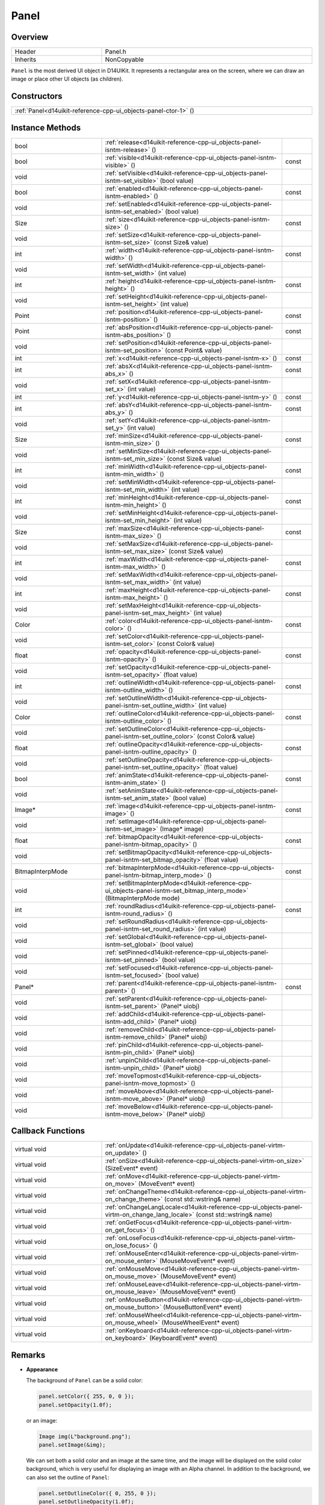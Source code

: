 .. _d14uikit-reference-cpp-ui_objects-panel:

Panel
=====

Overview
--------

.. list-table::
  :width: 100%
  :widths: 30, 70

  * - Header
    - Panel.h
  * - Inherits
    - NonCopyable

``Panel`` is the most derived UI object in D14UIKit. It represents a rectangular area on the screen, where we can draw an image or place other UI objects (as children).

Constructors
------------

.. list-table::
  :width: 100%

  * - :ref:`Panel<d14uikit-reference-cpp-ui_objects-panel-ctor-1>` ()

Instance Methods
----------------

.. list-table::
  :width: 100%
  :widths: 30, 60, 10

  * - bool
    - :ref:`release<d14uikit-reference-cpp-ui_objects-panel-isntm-release>` ()
    -
  * - bool
    - :ref:`visible<d14uikit-reference-cpp-ui_objects-panel-isntm-visible>` ()
    - const
  * - void
    - :ref:`setVisible<d14uikit-reference-cpp-ui_objects-panel-isntm-set_visible>` (bool value)
    -
  * - bool
    - :ref:`enabled<d14uikit-reference-cpp-ui_objects-panel-isntm-enabled>` ()
    - const
  * - void
    - :ref:`setEnabled<d14uikit-reference-cpp-ui_objects-panel-isntm-set_enabled>` (bool value)
    -
  * - Size
    - :ref:`size<d14uikit-reference-cpp-ui_objects-panel-isntm-size>` ()
    - const
  * - void
    - :ref:`setSize<d14uikit-reference-cpp-ui_objects-panel-isntm-set_size>` (const Size& value)
    -
  * - int
    - :ref:`width<d14uikit-reference-cpp-ui_objects-panel-isntm-width>` ()
    - const
  * - void
    - :ref:`setWidth<d14uikit-reference-cpp-ui_objects-panel-isntm-set_width>` (int value)
    -
  * - int
    - :ref:`height<d14uikit-reference-cpp-ui_objects-panel-isntm-height>` ()
    - const
  * - void
    - :ref:`setHeight<d14uikit-reference-cpp-ui_objects-panel-isntm-set_height>` (int value)
    -
  * - Point
    - :ref:`position<d14uikit-reference-cpp-ui_objects-panel-isntm-position>` ()
    - const
  * - Point
    - :ref:`absPosition<d14uikit-reference-cpp-ui_objects-panel-isntm-abs_position>` ()
    - const
  * - void
    - :ref:`setPosition<d14uikit-reference-cpp-ui_objects-panel-isntm-set_position>` (const Point& value)
    -
  * - int
    - :ref:`x<d14uikit-reference-cpp-ui_objects-panel-isntm-x>` ()
    - const
  * - int
    - :ref:`absX<d14uikit-reference-cpp-ui_objects-panel-isntm-abs_x>` ()
    - const
  * - void
    - :ref:`setX<d14uikit-reference-cpp-ui_objects-panel-isntm-set_x>` (int value)
    -
  * - int
    - :ref:`y<d14uikit-reference-cpp-ui_objects-panel-isntm-y>` ()
    - const
  * - int
    - :ref:`absY<d14uikit-reference-cpp-ui_objects-panel-isntm-abs_y>` ()
    - const
  * - void
    - :ref:`setY<d14uikit-reference-cpp-ui_objects-panel-isntm-set_y>` (int value)
    -
  * - Size
    - :ref:`minSize<d14uikit-reference-cpp-ui_objects-panel-isntm-min_size>` ()
    - const
  * - void
    - :ref:`setMinSize<d14uikit-reference-cpp-ui_objects-panel-isntm-set_min_size>` (const Size& value)
    -
  * - int
    - :ref:`minWidth<d14uikit-reference-cpp-ui_objects-panel-isntm-min_width>` ()
    - const
  * - void
    - :ref:`setMinWidth<d14uikit-reference-cpp-ui_objects-panel-isntm-set_min_width>` (int value)
    -
  * - int
    - :ref:`minHeight<d14uikit-reference-cpp-ui_objects-panel-isntm-min_height>` ()
    - const
  * - void
    - :ref:`setMinHeight<d14uikit-reference-cpp-ui_objects-panel-isntm-set_min_height>` (int value)
    -
  * - Size
    - :ref:`maxSize<d14uikit-reference-cpp-ui_objects-panel-isntm-max_size>` ()
    - const
  * - void
    - :ref:`setMaxSize<d14uikit-reference-cpp-ui_objects-panel-isntm-set_max_size>` (const Size& value)
    -
  * - int
    - :ref:`maxWidth<d14uikit-reference-cpp-ui_objects-panel-isntm-max_width>` ()
    - const
  * - void
    - :ref:`setMaxWidth<d14uikit-reference-cpp-ui_objects-panel-isntm-set_max_width>` (int value)
    -
  * - int
    - :ref:`maxHeight<d14uikit-reference-cpp-ui_objects-panel-isntm-max_height>` ()
    - const
  * - void
    - :ref:`setMaxHeight<d14uikit-reference-cpp-ui_objects-panel-isntm-set_max_height>` (int value)
    -
  * - Color
    - :ref:`color<d14uikit-reference-cpp-ui_objects-panel-isntm-color>` ()
    - const
  * - void
    - :ref:`setColor<d14uikit-reference-cpp-ui_objects-panel-isntm-set_color>` (const Color& value)
    -
  * - float
    - :ref:`opacity<d14uikit-reference-cpp-ui_objects-panel-isntm-opacity>` ()
    - const
  * - void
    - :ref:`setOpacity<d14uikit-reference-cpp-ui_objects-panel-isntm-set_opacity>` (float value)
    -
  * - int
    - :ref:`outlineWidth<d14uikit-reference-cpp-ui_objects-panel-isntm-outline_width>` ()
    - const
  * - void
    - :ref:`setOutlineWidth<d14uikit-reference-cpp-ui_objects-panel-isntm-set_outline_width>` (int value)
    -
  * - Color
    - :ref:`outlineColor<d14uikit-reference-cpp-ui_objects-panel-isntm-outline_color>` ()
    - const
  * - void
    - :ref:`setOutlineColor<d14uikit-reference-cpp-ui_objects-panel-isntm-set_outline_color>` (const Color& value)
    -
  * - float
    - :ref:`outlineOpacity<d14uikit-reference-cpp-ui_objects-panel-isntm-outline_opacity>` ()
    - const
  * - void
    - :ref:`setOutlineOpacity<d14uikit-reference-cpp-ui_objects-panel-isntm-set_outline_opacity>` (float value)
    -
  * - bool
    - :ref:`animState<d14uikit-reference-cpp-ui_objects-panel-isntm-anim_state>` ()
    - const
  * - void
    - :ref:`setAnimState<d14uikit-reference-cpp-ui_objects-panel-isntm-set_anim_state>` (bool value)
    -
  * - Image*
    - :ref:`image<d14uikit-reference-cpp-ui_objects-panel-isntm-image>` ()
    - const
  * - void
    - :ref:`setImage<d14uikit-reference-cpp-ui_objects-panel-isntm-set_image>` (Image* image)
    -
  * - float
    - :ref:`bitmapOpacity<d14uikit-reference-cpp-ui_objects-panel-isntm-bitmap_opacity>` ()
    - const
  * - void
    - :ref:`setBitmapOpacity<d14uikit-reference-cpp-ui_objects-panel-isntm-set_bitmap_opacity>` (float value)
    -
  * - BitmapInterpMode
    - :ref:`bitmapInterpMode<d14uikit-reference-cpp-ui_objects-panel-isntm-bitmap_interp_mode>` ()
    - const
  * - void
    - :ref:`setBitmapInterpMode<d14uikit-reference-cpp-ui_objects-panel-isntm-set_bitmap_interp_mode>` (BitmapInterpMode mode)
    -
  * - int
    - :ref:`roundRadius<d14uikit-reference-cpp-ui_objects-panel-isntm-round_radius>` ()
    - const
  * - void
    - :ref:`setRoundRadius<d14uikit-reference-cpp-ui_objects-panel-isntm-set_round_radius>` (int value)
    -
  * - void
    - :ref:`setGlobal<d14uikit-reference-cpp-ui_objects-panel-isntm-set_global>` (bool value)
    -
  * - void
    - :ref:`setPinned<d14uikit-reference-cpp-ui_objects-panel-isntm-set_pinned>` (bool value)
    -
  * - void
    - :ref:`setFocused<d14uikit-reference-cpp-ui_objects-panel-isntm-set_focused>` (bool value)
    -
  * - Panel*
    - :ref:`parent<d14uikit-reference-cpp-ui_objects-panel-isntm-parent>` ()
    - const
  * - void
    - :ref:`setParent<d14uikit-reference-cpp-ui_objects-panel-isntm-set_parent>` (Panel* uiobj)
    -
  * - void
    - :ref:`addChild<d14uikit-reference-cpp-ui_objects-panel-isntm-add_child>` (Panel* uiobj)
    -
  * - void
    - :ref:`removeChild<d14uikit-reference-cpp-ui_objects-panel-isntm-remove_child>` (Panel* uiobj)
    -
  * - void
    - :ref:`pinChild<d14uikit-reference-cpp-ui_objects-panel-isntm-pin_child>` (Panel* uiobj)
    -
  * - void
    - :ref:`unpinChild<d14uikit-reference-cpp-ui_objects-panel-isntm-unpin_child>` (Panel* uiobj)
    -
  * - void
    - :ref:`moveTopmost<d14uikit-reference-cpp-ui_objects-panel-isntm-move_topmost>` ()
    -
  * - void
    - :ref:`moveAbove<d14uikit-reference-cpp-ui_objects-panel-isntm-move_above>` (Panel* uiobj)
    -
  * - void
    - :ref:`moveBelow<d14uikit-reference-cpp-ui_objects-panel-isntm-move_below>` (Panel* uiobj)
    -

Callback Functions
------------------

.. list-table::
  :width: 100%
  :widths: 30, 70

  * - virtual void
    - :ref:`onUpdate<d14uikit-reference-cpp-ui_objects-panel-virtm-on_update>` ()
  * - virtual void
    - :ref:`onSize<d14uikit-reference-cpp-ui_objects-panel-virtm-on_size>` (SizeEvent* event)
  * - virtual void
    - :ref:`onMove<d14uikit-reference-cpp-ui_objects-panel-virtm-on_move>` (MoveEvent* event)
  * - virtual void
    - :ref:`onChangeTheme<d14uikit-reference-cpp-ui_objects-panel-virtm-on_change_theme>` (const std::wstring& name)
  * - virtual void
    - :ref:`onChangeLangLocale<d14uikit-reference-cpp-ui_objects-panel-virtm-on_change_lang_locale>` (const std::wstring& name)
  * - virtual void
    - :ref:`onGetFocus<d14uikit-reference-cpp-ui_objects-panel-virtm-on_get_focus>` ()
  * - virtual void
    - :ref:`onLoseFocus<d14uikit-reference-cpp-ui_objects-panel-virtm-on_lose_focus>` ()
  * - virtual void
    - :ref:`onMouseEnter<d14uikit-reference-cpp-ui_objects-panel-virtm-on_mouse_enter>` (MouseMoveEvent* event)
  * - virtual void
    - :ref:`onMouseMove<d14uikit-reference-cpp-ui_objects-panel-virtm-on_mouse_move>` (MouseMoveEvent* event)
  * - virtual void
    - :ref:`onMouseLeave<d14uikit-reference-cpp-ui_objects-panel-virtm-on_mouse_leave>` (MouseMoveEvent* event)
  * - virtual void
    - :ref:`onMouseButton<d14uikit-reference-cpp-ui_objects-panel-virtm-on_mouse_button>` (MouseButtonEvent* event)
  * - virtual void
    - :ref:`onMouseWheel<d14uikit-reference-cpp-ui_objects-panel-virtm-on_mouse_wheel>` (MouseWheelEvent* event)
  * - virtual void
    - :ref:`onKeyboard<d14uikit-reference-cpp-ui_objects-panel-virtm-on_keyboard>` (KeyboardEvent* event)

Remarks
-------

* **Appearance**

  The background of ``Panel`` can be a solid color:

  .. sourcecode:: c++

    panel.setColor({ 255, 0, 0 });
    panel.setOpacity(1.0f);

  or an image:

  .. sourcecode:: c++

    Image img(L"background.png");
    panel.setImage(&img);

  We can set both a solid color and an image at the same time, and the image will be displayed on the solid color background, which is very useful for displaying an image with an Alpha channel. In addition to the background, we can also set the outline of ``Panel``:

  .. sourcecode:: c++

    panel.setOutlineColor({ 0, 255, 0 });
    panel.setOutlineOpacity(1.0f);

  The outline will be displayed on the image and solid color background.

* **Priority**

  ``Panel`` can be a global UI object:

  .. sourcecode:: c++

    panel.setGlobal(true);

  or a child object of another ``Panel``:

  .. sourcecode:: c++

    panel.setGlobal(false);

  It is worth noting that global objects do not refer to the children of the main window, but rather the objects directly managed by the application. In general, the main window should be created as a global object. If you want a higher priority of a UI object than the main window (such as a dialog box), you should set it as a global object.

  For objects at the same layer (all are global objects or children of another object), D14UIKit also supports different priorities. For example, to make ``a`` display above ``b``:

  .. code-block:: c++
    :emphasize-lines: 4

    a.setParent(&panel);
    b.setParent(&panel);

    a.moveAbove(&b);

  or simply move it to the topmost:

  .. sourcecode:: c++

    a.moveTopmost();

  In D14UIKit, a smaller value corresponds to a higher priority, so the topmost's priority is 0.

Details
-------

.. _d14uikit-reference-cpp-ui_objects-panel-ctor-1:

  **Panel()**

Constructs a panel with size of (0,0) and position of (0,0), and a black transparent background and outline, and the lowest priority.

.. _d14uikit-reference-cpp-ui_objects-panel-isntm-release:

  **bool release()**

.. _d14uikit-reference-cpp-ui_objects-panel-isntm-visible:

  **bool visible() const**

.. _d14uikit-reference-cpp-ui_objects-panel-isntm-set_visible:

  **void setVisible(bool value)**

.. _d14uikit-reference-cpp-ui_objects-panel-isntm-enabled:

  **bool enabled() const**

.. _d14uikit-reference-cpp-ui_objects-panel-isntm-set_enabled:

  **void setEnabled(bool value)**

.. _d14uikit-reference-cpp-ui_objects-panel-isntm-size:

  **Size size() const**

.. _d14uikit-reference-cpp-ui_objects-panel-isntm-set_size:

  **void setSize(const Size& value)**

.. _d14uikit-reference-cpp-ui_objects-panel-isntm-width:

  **int width() const**

.. _d14uikit-reference-cpp-ui_objects-panel-isntm-set_width:

  **void setWidth(int value)**

.. _d14uikit-reference-cpp-ui_objects-panel-isntm-height:

  **int height() const**

.. _d14uikit-reference-cpp-ui_objects-panel-isntm-set_height:

  **void setHeight(int value)**

.. _d14uikit-reference-cpp-ui_objects-panel-isntm-position:

  **Point position() const**

.. _d14uikit-reference-cpp-ui_objects-panel-isntm-abs_position:

  **Point absPosition() const**

.. _d14uikit-reference-cpp-ui_objects-panel-isntm-set_position:

  **void setPosition(const Point& value)**

.. _d14uikit-reference-cpp-ui_objects-panel-isntm-x:

  **int x() const**

.. _d14uikit-reference-cpp-ui_objects-panel-isntm-abs_x:

  **int absX() const**

.. _d14uikit-reference-cpp-ui_objects-panel-isntm-set_x:

  **void setX(int value)**

.. _d14uikit-reference-cpp-ui_objects-panel-isntm-y:

  **int y() const**

.. _d14uikit-reference-cpp-ui_objects-panel-isntm-abs_y:

  **int absY() const**

.. _d14uikit-reference-cpp-ui_objects-panel-isntm-set_y:

  **void setY(int value)**

.. _d14uikit-reference-cpp-ui_objects-panel-isntm-min_size:

  **Size minSize() const**

.. _d14uikit-reference-cpp-ui_objects-panel-isntm-set_min_size:

  **void setMinSize(const Size& value)**

.. _d14uikit-reference-cpp-ui_objects-panel-isntm-min_width:

  **int minWidth() const**

.. _d14uikit-reference-cpp-ui_objects-panel-isntm-set_min_width:

  **void setMinWidth(int value)**

.. _d14uikit-reference-cpp-ui_objects-panel-isntm-min_height:

  **int minHeight() const**

.. _d14uikit-reference-cpp-ui_objects-panel-isntm-set_min_height:

  **void setMinHeight(int value)**

.. _d14uikit-reference-cpp-ui_objects-panel-isntm-max_size:

  **Size maxSize() const**

.. _d14uikit-reference-cpp-ui_objects-panel-isntm-set_max_size:

  **void setMaxSize(const Size& value)**

.. _d14uikit-reference-cpp-ui_objects-panel-isntm-max_width:

  **int maxWidth() const**

.. _d14uikit-reference-cpp-ui_objects-panel-isntm-set_max_width:

  **void setMaxWidth(int value)**

.. _d14uikit-reference-cpp-ui_objects-panel-isntm-max_height:

  **int maxHeight() const**

.. _d14uikit-reference-cpp-ui_objects-panel-isntm-set_max_height:

  **void setMaxHeight(int value)**

.. _d14uikit-reference-cpp-ui_objects-panel-isntm-color:

  **Color color() const**

.. _d14uikit-reference-cpp-ui_objects-panel-isntm-set_color:

  **void setColor(const Color& value)**

.. _d14uikit-reference-cpp-ui_objects-panel-isntm-opacity:

  **float opacity() const**

.. _d14uikit-reference-cpp-ui_objects-panel-isntm-set_opacity:

  **void setOpacity(float value)**

.. _d14uikit-reference-cpp-ui_objects-panel-isntm-outline_width:

  **int outlineWidth() const**

.. _d14uikit-reference-cpp-ui_objects-panel-isntm-set_outline_width:

  **void setOutlineWidth(int value)**

.. _d14uikit-reference-cpp-ui_objects-panel-isntm-outline_color:

  **Color outlineColor() const**

.. _d14uikit-reference-cpp-ui_objects-panel-isntm-set_outline_color:

  **void setOutlineColor(const Color& value)**

.. _d14uikit-reference-cpp-ui_objects-panel-isntm-outline_opacity:

  **float outlineOpacity() const**

.. _d14uikit-reference-cpp-ui_objects-panel-isntm-set_outline_opacity:

  **void setOutlineOpacity(float value)**

.. _d14uikit-reference-cpp-ui_objects-panel-isntm-anim_state:

  **bool animState() const**

.. _d14uikit-reference-cpp-ui_objects-panel-isntm-set_anim_state:

  **void setAnimState(bool value)**

.. _d14uikit-reference-cpp-ui_objects-panel-isntm-image:

  **Image* image() const**

.. _d14uikit-reference-cpp-ui_objects-panel-isntm-set_image:

  **void setImage(Image* image)**

.. _d14uikit-reference-cpp-ui_objects-panel-isntm-bitmap_opacity:

  **float bitmapOpacity() const**

.. _d14uikit-reference-cpp-ui_objects-panel-isntm-set_bitmap_opacity:

  **void setBitmapOpacity(float value)**

.. _d14uikit-reference-cpp-ui_objects-panel-isntm-bitmap_interp_mode:

  **BitmapInterpMode bitmapInterpMode() const**

.. _d14uikit-reference-cpp-ui_objects-panel-isntm-set_bitmap_interp_mode:

  **void setBitmapInterpMode(BitmapInterpMode mode)**

.. _d14uikit-reference-cpp-ui_objects-panel-isntm-round_radius:

  **int roundRadius() const**

.. _d14uikit-reference-cpp-ui_objects-panel-isntm-set_round_radius:

  **void setRoundRadius(int value)**

.. _d14uikit-reference-cpp-ui_objects-panel-isntm-set_global:

  **void setGlobal(bool value)**

.. _d14uikit-reference-cpp-ui_objects-panel-isntm-set_pinned:

  **void setPinned(bool value)**

.. _d14uikit-reference-cpp-ui_objects-panel-isntm-set_focused:

  **void setFocused(bool value)**

.. _d14uikit-reference-cpp-ui_objects-panel-isntm-parent:

  **Panel* parent() const**

.. _d14uikit-reference-cpp-ui_objects-panel-isntm-set_parent:

  **void setParent(Panel* uiobj)**

.. _d14uikit-reference-cpp-ui_objects-panel-isntm-add_child:

  **void addChild(Panel* uiobj)**

.. _d14uikit-reference-cpp-ui_objects-panel-isntm-remove_child:

  **void removeChild(Panel* uiobj)**

.. _d14uikit-reference-cpp-ui_objects-panel-isntm-pin_child:

  **void pinChild(Panel* uiobj)**

.. _d14uikit-reference-cpp-ui_objects-panel-isntm-unpin_child:

  **void unpinChild(Panel* uiobj)**

.. _d14uikit-reference-cpp-ui_objects-panel-isntm-move_topmost:

  **void moveTopmost()**

.. _d14uikit-reference-cpp-ui_objects-panel-isntm-move_above:

  **void moveAbove(Panel* uiobj)**

.. _d14uikit-reference-cpp-ui_objects-panel-isntm-move_below:

  **void moveBelow(Panel* uiobj)**

.. _d14uikit-reference-cpp-ui_objects-panel-virtm-on_update:

  **virtual void onUpdate()**

.. list-table::
  :width: 100%
  :stub-columns: 1

  * - trigger
    - when processing the update stage in each frame
  * - functor
    - .. sourcecode:: c++

        std::function<void(Panel*)> onUpdate = {};

  * - lambda templates
    - general:

      .. sourcecode:: c++

        XXXX.Panel::callback().onUpdate =
        [/*capture list*/](Panel* p)
        {
            // add code here
        };

      with Callback.h:

      .. sourcecode:: c++

        XXXX.D14_onUpdate(p, /*capture list*/)
        {
            // add code here
        };

.. _d14uikit-reference-cpp-ui_objects-panel-virtm-on_size:

  **virtual void onSize(SizeEvent* event)**

.. list-table::
  :width: 100%
  :stub-columns: 1

  * - trigger
    - when the size of the panel changes
  * - functor
    - .. sourcecode:: c++

        std::function<void(Panel*, SizeEvent*)> onSize = {};

  * - lambda templates
    - general:

      .. sourcecode:: c++

        XXXX.Panel::callback().onSize =
        [/*capture list*/](Panel* p, SizeEvent* e)
        {
            // add code here
        };

      with Callback.h:

      .. sourcecode:: c++

        XXXX.D14_onSize(p, e, /*capture list*/)
        {
            // add code here
        };

.. _d14uikit-reference-cpp-ui_objects-panel-virtm-on_move:

  **virtual void onMove(MoveEvent* event)**

.. list-table::
  :width: 100%
  :stub-columns: 1

  * - trigger
    - when the position of the panel changes
  * - functor
    - .. sourcecode:: c++

        std::function<void(Panel*, MoveEvent*)> onMove = {};

  * - lambda templates
    - general:

      .. sourcecode:: c++

        XXXX.Panel::callback().onMove =
        [/*capture list*/](Panel* p, MoveEvent* e)
        {
            // add code here
        };

      with Callback.h:

      .. sourcecode:: c++

        XXXX.D14_onMove(p, e, /*capture list*/)
        {
            // add code here
        };

.. _d14uikit-reference-cpp-ui_objects-panel-virtm-on_change_theme:

  **virtual void onChangeTheme(const std::wstring& name)**

.. list-table::
  :width: 100%
  :stub-columns: 1

  * - trigger
    - when the theme of the application changes
  * - functor
    - .. sourcecode:: c++

        std::function<void(Panel*, const std::wstring&)> onChangeTheme = {};

  * - lambda templates
    - general:

      .. sourcecode:: c++

        XXXX.Panel::callback().onChangeTheme =
        [/*capture list*/](Panel* p, const std::wstring& name)
        {
            // add code here
        };

      with Callback.h:

      .. sourcecode:: c++

        XXXX.D14_onChangeTheme(p, name, /*capture list*/)
        {
            // add code here
        };

.. _d14uikit-reference-cpp-ui_objects-panel-virtm-on_change_lang_locale:

  **virtual void onChangeLangLocale(const std::wstring& name)**

.. list-table::
  :width: 100%
  :stub-columns: 1

  * - trigger
    - when the language-locale of the application changes
  * - functor
    - .. sourcecode:: c++

        std::function<void(Panel*, const std::wstring&)> onChangeLangLocale = {};

  * - lambda templates
    - general:

      .. sourcecode:: c++

        XXXX.Panel::callback().onChangeLangLocale =
        [/*capture list*/](Panel* p, const std::wstring& name)
        {
            // add code here
        };

      with Callback.h:

      .. sourcecode:: c++

        XXXX.D14_onChangeLangLocale(p, name, /*capture list*/)
        {
            // add code here
        };

.. _d14uikit-reference-cpp-ui_objects-panel-virtm-on_get_focus:

  **virtual void onGetFocus()**

.. list-table::
  :width: 100%
  :stub-columns: 1

  * - trigger
    - when the panel gets focus
  * - functor
    - .. sourcecode:: c++

        std::function<void(Panel*)> onGetFocus = {};

  * - lambda templates
    - general:

      .. sourcecode:: c++

        XXXX.Panel::callback().onGetFocus =
        [/*capture list*/](Panel* p)
        {
            // add code here
        };

      with Callback.h:

      .. sourcecode:: c++

        XXXX.D14_onGetFocus(p, /*capture list*/)
        {
            // add code here
        };

.. _d14uikit-reference-cpp-ui_objects-panel-virtm-on_lose_focus:

  **virtual void onLoseFocus()**

.. list-table::
  :width: 100%
  :stub-columns: 1

  * - trigger
    - when the panel loses focus
  * - functor
    - .. sourcecode:: c++

        std::function<void(Panel*)> onLoseFocus = {};

  * - lambda templates
    - general:

      .. sourcecode:: c++

        XXXX.Panel::callback().onLoseFocus =
        [/*capture list*/](Panel* p)
        {
            // add code here
        };

      with Callback.h:

      .. sourcecode:: c++

        XXXX.D14_onLoseFocus(p, /*capture list*/)
        {
            // add code here
        };

.. _d14uikit-reference-cpp-ui_objects-panel-virtm-on_mouse_enter:

  **virtual void onMouseEnter(MouseMoveEvent* event)**

.. list-table::
  :width: 100%
  :stub-columns: 1

  * - trigger
    - when the mouse cursor enters the panel
  * - functor
    - .. sourcecode:: c++

        std::function<void(Panel*, MouseMoveEvent*)> onMouseEnter = {};

  * - lambda templates
    - general:

      .. sourcecode:: c++

        XXXX.Panel::callback().onMouseEnter =
        [/*capture list*/](Panel* p, MouseMoveEvent* e)
        {
            // add code here
        };

      with Callback.h:

      .. sourcecode:: c++

        XXXX.D14_onMouseEnter(p, e, /*capture list*/)
        {
            // add code here
        };

.. _d14uikit-reference-cpp-ui_objects-panel-virtm-on_mouse_move:

  **virtual void onMouseMove(MouseMoveEvent* event)**

.. list-table::
  :width: 100%
  :stub-columns: 1

  * - trigger
    - when the mouse cursor moves in the panel
  * - functor
    - .. sourcecode:: c++

        std::function<void(Panel*, MouseMoveEvent*)> onMouseMove = {};

  * - lambda templates
    - general:

      .. sourcecode:: c++

        XXXX.Panel::callback().onMouseMove =
        [/*capture list*/](Panel* p, MouseMoveEvent* e)
        {
            // add code here
        };

      with Callback.h:

      .. sourcecode:: c++

        XXXX.D14_onMouseMove(p, e, /*capture list*/)
        {
            // add code here
        };

.. _d14uikit-reference-cpp-ui_objects-panel-virtm-on_mouse_leave:

  **virtual void onMouseLeave(MouseMoveEvent* event)**

.. list-table::
  :width: 100%
  :stub-columns: 1

  * - trigger
    - when the mouse cursor leaves the panel
  * - functor
    - .. sourcecode:: c++

        std::function<void(Panel*, MouseMoveEvent*)> onMouseLeave = {};

  * - lambda templates
    - general:

      .. sourcecode:: c++

        XXXX.Panel::callback().onMouseLeave =
        [/*capture list*/](Panel* p, MouseMoveEvent* e)
        {
            // add code here
        };

      with Callback.h:

      .. sourcecode:: c++

        XXXX.D14_onMouseLeave(p, e, /*capture list*/)
        {
            // add code here
        };

.. _d14uikit-reference-cpp-ui_objects-panel-virtm-on_mouse_button:

  **virtual void onMouseButton(MouseButtonEvent* event)**

.. list-table::
  :width: 100%
  :stub-columns: 1

  * - trigger
    - when any mouse button is used in the panel
  * - functor
    - .. sourcecode:: c++

        std::function<void(Panel*, MouseButtonEvent*)> onMouseButton = {};

  * - lambda templates
    - general:

      .. sourcecode:: c++

        XXXX.Panel::callback().onMouseButton =
        [/*capture list*/](Panel* p, MouseButtonEvent* e)
        {
            // add code here
        };

      with Callback.h:

      .. sourcecode:: c++

        XXXX.D14_onMouseButton(p, e, /*capture list*/)
        {
            // add code here
        };

.. _d14uikit-reference-cpp-ui_objects-panel-virtm-on_mouse_wheel:

  **virtual void onMouseWheel(MouseWheelEvent* event)**

.. list-table::
  :width: 100%
  :stub-columns: 1

  * - trigger
    - when the mouse wheel is used in the panel
  * - functor
    - .. sourcecode:: c++

        std::function<void(Panel*, MouseWheelEvent*)> onMouseWheel = {};

  * - lambda templates
    - general:

      .. sourcecode:: c++

        XXXX.Panel::callback().onMouseWheel =
        [/*capture list*/](Panel* p, MouseWheelEvent* e)
        {
            // add code here
        };

      with Callback.h:

      .. sourcecode:: c++

        XXXX.D14_onMouseWheel(p, e, /*capture list*/)
        {
            // add code here
        };

.. _d14uikit-reference-cpp-ui_objects-panel-virtm-on_keyboard:

  **virtual void onKeyboard(KeyboardEvent* event)**

.. list-table::
  :width: 100%
  :stub-columns: 1

  * - trigger
    - when the keyboard is used in the panel
  * - functor
    - .. sourcecode:: c++

        std::function<void(Panel*, KeyboardEvent*)> onKeyboard = {};

  * - lambda templates
    - general:

      .. sourcecode:: c++

        XXXX.Panel::callback().onKeyboard =
        [/*capture list*/](Panel* p, KeyboardEvent* e)
        {
            // add code here
        };

      with Callback.h:

      .. sourcecode:: c++

        XXXX.D14_onKeyboard(p, e, /*capture list*/)
        {
            // add code here
        };
